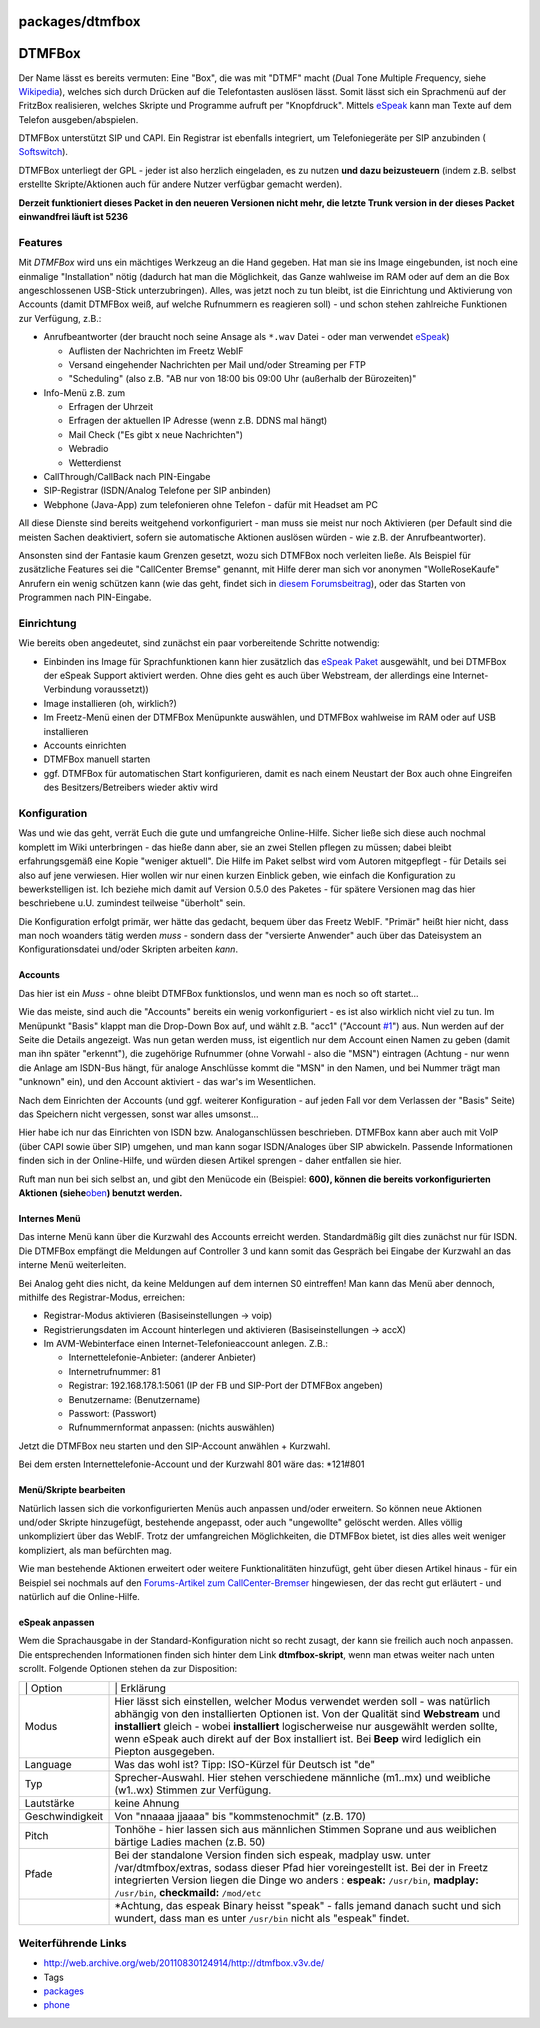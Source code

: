 packages/dtmfbox
================
.. _DTMFBox:

DTMFBox
=======

Der Name lässt es bereits vermuten: Eine "Box", die was mit "DTMF" macht
(*D*\ ual *T*\ one *M*\ ultiple *F*\ requency, siehe
`​Wikipedia <http://de.wikipedia.org/wiki/Mehrfrequenzwahlverfahren>`__),
welches sich durch Drücken auf die Telefontasten auslösen lässt. Somit
lässt sich ein Sprachmenü auf der FritzBox realisieren, welches Skripte
und Programme aufruft per "Knopfdruck". Mittels `eSpeak <espeak.html>`__
kann man Texte auf dem Telefon ausgeben/abspielen.

DTMFBox unterstützt SIP und CAPI. Ein Registrar ist ebenfalls
integriert, um Telefoniegeräte per SIP anzubinden
(`​Softswitch <http://de.wikipedia.org/wiki/Softswitch>`__).

DTMFBox unterliegt der GPL - jeder ist also herzlich eingeladen, es zu
nutzen **und dazu beizusteuern** (indem z.B. selbst erstellte
Skripte/Aktionen auch für andere Nutzer verfügbar gemacht werden).

**Derzeit funktioniert dieses Packet in den neueren Versionen nicht
mehr, die letzte Trunk version in der dieses Packet einwandfrei läuft
ist 5236**

.. _Features:

Features
--------

Mit *DTMFBox* wird uns ein mächtiges Werkzeug an die Hand gegeben. Hat
man sie ins Image eingebunden, ist noch eine einmalige "Installation"
nötig (dadurch hat man die Möglichkeit, das Ganze wahlweise im RAM oder
auf dem an die Box angeschlossenen USB-Stick unterzubringen). Alles, was
jetzt noch zu tun bleibt, ist die Einrichtung und Aktivierung von
Accounts (damit DTMFBox weiß, auf welche Rufnummern es reagieren soll) -
und schon stehen zahlreiche Funktionen zur Verfügung, z.B.:

-  Anrufbeantworter (der braucht noch seine Ansage als ``*.wav`` Datei -
   oder man verwendet `eSpeak <espeak.html>`__)

   -  Auflisten der Nachrichten im Freetz WebIF
   -  Versand eingehender Nachrichten per Mail und/oder Streaming per
      FTP
   -  "Scheduling" (also z.B. "AB nur von 18:00 bis 09:00 Uhr (außerhalb
      der Bürozeiten)"

-  Info-Menü z.B. zum

   -  Erfragen der Uhrzeit
   -  Erfragen der aktuellen IP Adresse (wenn z.B. DDNS mal hängt)
   -  Mail Check ("Es gibt x neue Nachrichten")
   -  Webradio
   -  Wetterdienst

-  CallThrough/CallBack nach PIN-Eingabe
-  SIP-Registrar (ISDN/Analog Telefone per SIP anbinden)
-  Webphone (Java-App) zum telefonieren ohne Telefon - dafür mit Headset
   am PC

All diese Dienste sind bereits weitgehend vorkonfiguriert - man muss sie
meist nur noch Aktivieren (per Default sind die meisten Sachen
deaktiviert, sofern sie automatische Aktionen auslösen würden - wie z.B.
der Anrufbeantworter).

Ansonsten sind der Fantasie kaum Grenzen gesetzt, wozu sich DTMFBox noch
verleiten ließe. Als Beispiel für zusätzliche Features sei die
"CallCenter Bremse" genannt, mit Hilfe derer man sich vor anonymen
"WolleRoseKaufe" Anrufern ein wenig schützen kann (wie das geht, findet
sich in `​diesem
Forumsbeitrag <http://www.ip-phone-forum.de/showthread.php?p=1169484>`__),
oder das Starten von Programmen nach PIN-Eingabe.

.. _Einrichtung:

Einrichtung
-----------

Wie bereits oben angedeutet, sind zunächst ein paar vorbereitende
Schritte notwendig:

-  Einbinden ins Image
   für Sprachfunktionen kann hier zusätzlich das `eSpeak
   Paket <espeak.html>`__ ausgewählt, und bei DTMFBox der eSpeak Support
   aktiviert werden. Ohne dies geht es auch über Webstream, der
   allerdings eine Internet-Verbindung voraussetzt))
-  Image installieren (oh, wirklich?)
-  Im Freetz-Menü einen der DTMFBox Menüpunkte auswählen, und DTMFBox
   wahlweise im RAM oder auf USB installieren
-  Accounts einrichten
-  DTMFBox manuell starten
-  ggf. DTMFBox für automatischen Start konfigurieren, damit es nach
   einem Neustart der Box auch ohne Eingreifen des Besitzers/Betreibers
   wieder aktiv wird

.. _Konfiguration:

Konfiguration
-------------

Was und wie das geht, verrät Euch die gute und umfangreiche
Online-Hilfe. Sicher ließe sich diese auch nochmal komplett im Wiki
unterbringen - das hieße dann aber, sie an zwei Stellen pflegen zu
müssen; dabei bleibt erfahrungsgemäß eine Kopie "weniger aktuell". Die
Hilfe im Paket selbst wird vom Autoren mitgepflegt - für Details sei
also auf jene verwiesen. Hier wollen wir nur einen kurzen Einblick
geben, wie einfach die Konfiguration zu bewerkstelligen ist. Ich beziehe
mich damit auf Version 0.5.0 des Paketes - für spätere Versionen mag das
hier beschriebene u.U. zumindest teilweise "überholt" sein.

Die Konfiguration erfolgt primär, wer hätte das gedacht, bequem über das
Freetz WebIF. "Primär" heißt hier nicht, dass man noch woanders tätig
werden *muss* - sondern dass der "versierte Anwender" auch über das
Dateisystem an Konfigurationsdatei und/oder Skripten arbeiten *kann*.

.. _Accounts:

Accounts
~~~~~~~~

Das hier ist ein *Muss* - ohne bleibt DTMFBox funktionslos, und wenn man
es noch so oft startet…

Wie das meiste, sind auch die "Accounts" bereits ein wenig
vorkonfiguriert - es ist also wirklich nicht viel zu tun. Im Menüpunkt
"Basis" klappt man die Drop-Down Box auf, und wählt z.B. "acc1"
("Account `#1 </ticket/1>`__") aus. Nun werden auf der Seite die Details
angezeigt. Was nun getan werden muss, ist eigentlich nur dem Account
einen Namen zu geben (damit man ihn später "erkennt"), die zugehörige
Rufnummer (ohne Vorwahl - also die "MSN") eintragen (Achtung - nur wenn
die Anlage am ISDN-Bus hängt, für analoge Anschlüsse kommt die "MSN" in
den Namen, und bei Nummer trägt man "unknown" ein), und den Account
aktiviert - das war's im Wesentlichen.

Nach dem Einrichten der Accounts (und ggf. weiterer Konfiguration - auf
jeden Fall vor dem Verlassen der "Basis" Seite) das Speichern nicht
vergessen, sonst war alles umsonst…

Hier habe ich nur das Einrichten von ISDN bzw. Analoganschlüssen
beschrieben. DTMFBox kann aber auch mit VoIP (über CAPI sowie über SIP)
umgehen, und man kann sogar ISDN/Analoges über SIP abwickeln. Passende
Informationen finden sich in der Online-Hilfe, und würden diesen Artikel
sprengen - daher entfallen sie hier.

Ruft man nun bei sich selbst an, und gibt den Menücode ein (Beispiel:
**600), können die bereits vorkonfigurierten Aktionen
(siehe**\ `oben <dtmfbox.html#Features>`__\ **) benutzt werden.**

.. _InternesMenü:

Internes Menü
~~~~~~~~~~~~~

Das interne Menü kann über die Kurzwahl des Accounts erreicht werden.
Standardmäßig gilt dies zunächst nur für ISDN. Die DTMFBox empfängt die
Meldungen auf Controller 3 und kann somit das Gespräch bei Eingabe der
Kurzwahl an das interne Menü weiterleiten.

Bei Analog geht dies nicht, da keine Meldungen auf dem internen S0
eintreffen! Man kann das Menü aber dennoch, mithilfe des
Registrar-Modus, erreichen:

-  Registrar-Modus aktivieren (Basiseinstellungen → voip)
-  Registrierungsdaten im Account hinterlegen und aktivieren
   (Basiseinstellungen → accX)
-  Im AVM-Webinterface einen Internet-Telefonieaccount anlegen. Z.B.:

   -  Internettelefonie-Anbieter: (anderer Anbieter)
   -  Internetrufnummer: 81
   -  Registrar: 192.168.178.1:5061 (IP der FB und SIP-Port der DTMFBox
      angeben)
   -  Benutzername: (Benutzername)
   -  Passwort: (Passwort)
   -  Rufnummernformat anpassen: (nichts auswählen)

Jetzt die DTMFBox neu starten und den SIP-Account anwählen + Kurzwahl.

Bei dem ersten Internettelefonie-Account und der Kurzwahl 801 wäre das:
\*121#801

.. _MenüSkriptebearbeiten:

Menü/Skripte bearbeiten
~~~~~~~~~~~~~~~~~~~~~~~

Natürlich lassen sich die vorkonfigurierten Menüs auch anpassen und/oder
erweitern. So können neue Aktionen und/oder Skripte hinzugefügt,
bestehende angepasst, oder auch "ungewollte" gelöscht werden. Alles
völlig unkompliziert über das WebIF. Trotz der umfangreichen
Möglichkeiten, die DTMFBox bietet, ist dies alles weit weniger
kompliziert, als man befürchten mag.

Wie man bestehende Aktionen erweitert oder weitere Funktionalitäten
hinzufügt, geht über diesen Artikel hinaus - für ein Beispiel sei
nochmals auf den `​Forums-Artikel zum
CallCenter-Bremser <http://www.ip-phone-forum.de/showthread.php?p=1169484>`__
hingewiesen, der das recht gut erläutert - und natürlich auf die
Online-Hilfe.

.. _eSpeakanpassen:

eSpeak anpassen
~~~~~~~~~~~~~~~

Wem die Sprachausgabe in der Standard-Konfiguration nicht so recht
zusagt, der kann sie freilich auch noch anpassen. Die entsprechenden
Informationen finden sich hinter dem Link **dtmfbox-skript**, wenn man
etwas weiter nach unten scrollt. Folgende Optionen stehen da zur
Disposition:

+-----------------------------------+-----------------------------------+
| \| Option                         | \| Erklärung                      |
+-----------------------------------+-----------------------------------+
| Modus                             | Hier lässt sich einstellen,       |
|                                   | welcher Modus verwendet werden    |
|                                   | soll - was natürlich abhängig von |
|                                   | den installierten Optionen ist.   |
|                                   | Von der Qualität sind             |
|                                   | **Webstream** und **installiert** |
|                                   | gleich - wobei **installiert**    |
|                                   | logischerweise nur ausgewählt     |
|                                   | werden sollte, wenn eSpeak auch   |
|                                   | direkt auf der Box installiert    |
|                                   | ist. Bei **Beep** wird lediglich  |
|                                   | ein Piepton ausgegeben.           |
+-----------------------------------+-----------------------------------+
| Language                          | Was das wohl ist? Tipp:           |
|                                   | ISO-Kürzel für Deutsch ist "de"   |
+-----------------------------------+-----------------------------------+
| Typ                               | Sprecher-Auswahl. Hier stehen     |
|                                   | verschiedene männliche (m1..mx)   |
|                                   | und weibliche (w1..wx) Stimmen    |
|                                   | zur Verfügung.                    |
+-----------------------------------+-----------------------------------+
| Lautstärke                        | keine Ahnung |;-)|                |
+-----------------------------------+-----------------------------------+
| Geschwindigkeit                   | Von "nnaaaa jjaaaa" bis           |
|                                   | "kommstenochmit" (z.B. 170)       |
+-----------------------------------+-----------------------------------+
| Pitch                             | Tonhöhe - hier lassen sich aus    |
|                                   | männlichen Stimmen Soprane und    |
|                                   | aus weiblichen bärtige Ladies     |
|                                   | machen (z.B. 50)                  |
+-----------------------------------+-----------------------------------+
| Pfade                             | Bei der standalone Version finden |
|                                   | sich espeak, madplay usw. unter   |
|                                   | /var/dtmfbox/extras, sodass       |
|                                   | dieser Pfad hier voreingestellt   |
|                                   | ist. Bei der in Freetz            |
|                                   | integrierten Version liegen die   |
|                                   | Dinge wo anders |(*)|:            |
|                                   | **espeak:** ``/usr/bin``,         |
|                                   | **madplay:** ``/usr/bin``,        |
|                                   | **checkmaild:** ``/mod/etc``      |
+-----------------------------------+-----------------------------------+
|                                   | \*Achtung, das espeak Binary      |
|                                   | heisst "speak" - falls jemand     |
|                                   | danach sucht und sich wundert,    |
|                                   | dass man es unter ``/usr/bin``    |
|                                   | nicht als "espeak" findet.        |
+-----------------------------------+-----------------------------------+

.. _WeiterführendeLinks:

Weiterführende Links
--------------------

-  `​http://web.archive.org/web/20110830124914/http://dtmfbox.v3v.de/ <http://web.archive.org/web/20110830124914/http://dtmfbox.v3v.de/>`__

-  Tags
-  `packages <../packages.html>`__
-  `phone </tags/phone>`__

.. |;-)| image:: ../../chrome/wikiextras-icons-16/smiley-wink.png
.. |(*)| image:: ../../chrome/wikiextras-icons-16/asterisk.png

